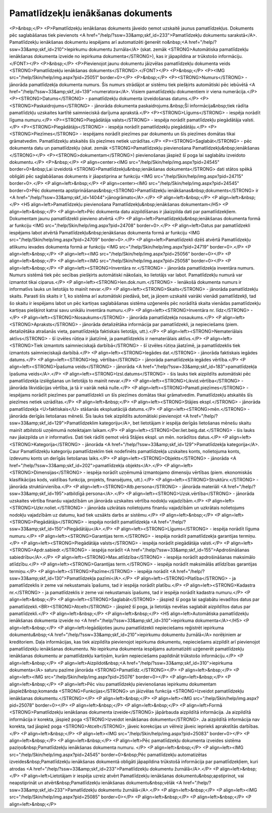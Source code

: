 .. 433 ======================================Pamatlīdzekļu ienākšanas dokuments====================================== <P>&nbsp;</P>
<P>Pamatlīdzekļu ienākšanas dokuments jāveido ņemot uzskaitē jaunus pamatlīdzekļus. Dokuments pēc saglabāšanas tiek pievienots <A href="/help/?ssw=33&amp;skf_id=233">Pamatlīdzekļu dokumentu sarakstā</A>. Pamatlīdzekļu ienākšanas dokumentu iespējams arī automatizēti ģenerēt no&nbsp;<A href="/help/?ssw=33&amp;skf_id=210">Iepirkumu dokumentu žurnāla</A> (skat. zemāk <STRONG>Automātiska pamatlīdzekļu ienākšanas dokumenta izveide no iepirkuma dokumenta</STRONG>), kas ir jāpapildina ar trūkstošo informāciju.</FONT></P>
<P>&nbsp;</P>
<P>Pievienojot jaunu dokumentu jāizvēlas pamatlīdzekļu dokumenta veids <STRONG>Pamatlīdzekļu ienākšanas dokuments</STRONG>.</FONT></P>
<P>&nbsp;</P>
<P><IMG src="/help/Skin/help/img.aspx?pid=25051" border=0></P>
<P>&nbsp;</P>
<P><STRONG>Numurs</STRONG> - jānorāda pamatlīdzekļa dokumenta numurs. Šis numurs strādājot ar sistēmu tiek piešķirts automātiski pēc iebūvētā <A href="/help/?ssw=33&amp;skf_id=139">numeratora</A>. Visiem pamatlīdzekļu dokumentiem ir viena numerācija.</P>
<P><STRONG>Datums</STRONG> - pamatlīdzekļu dokumenta izveidošanas datums.</P>
<P><STRONG>Paskaidrojums</STRONG> - jānorāda dokumenta paskaidrojums.&nbsp;Šī informācija&nbsp;tiek rādīta pamatlīdzkļu uzskaites kartītē saimnieciskā darījuma aprakstā.</P>
<P><STRONG>Līgums</STRONG> - iespēja norādīt līguma numuru.</P>
<P><STRONG>Piegādātāja valsts</STRONG> - iespēja norādīt pamatlīdzekļu piegādātāja valsti.</P>
<P><STRONG>Piegādātājs</STRONG> - iespēja norādīt pamatlīdzekļu piegādātāju.</P>
<P><STRONG>Piezīmes</STRONG> - iespējams norādīt piezīmes par dokumentu un šīs piezīmes domātas tikai grāmatvedim. Pamatlīdzekļu atskaitēs šīs piezīmes netiek uzrādītas.</P>
<P><STRONG>Saglabāt</STRONG> - pēc dokumenta datu un pamatlīdzekļu (skat. zemāk <STRONG>Pamatlīdzekļu pievienošana Pamatlīdzekļu&nbsp;ienākšanas </STRONG></P>
<P><STRONG>dokumentam</STRONG>) pievienošanas jāspiež šī poga lai saglabātu izveidoto dokumentu.</P>
<P>&nbsp;</P>
<P align=center><IMG src="/help/Skin/help/img.aspx?pid=24545" border=0>&nbsp;Lai izveidotā <STRONG>Pamatlīdzekļu&nbsp;ienākšanas dokumenta</STRONG> dati stātos spēkā obligāti pēc saglabāšanas dokuments ir jāapstiprina ar funkciju <IMG src="/help/Skin/help/img.aspx?pid=24715" border=0>.</P>
<P align=left>&nbsp;</P>
<P align=center><IMG src="/help/Skin/help/img.aspx?pid=24545" border=0>Pēc dokumenta apstiprināšanas&nbsp;<STRONG>Pamatlīdzekļu ienākšanas&nbsp;dokuments</STRONG> ir <A href="/help/?ssw=33&amp;skf_id=14044">jānogrāmato</A>.</P>
<P align=left>&nbsp;</P>
<P align=left>&nbsp;</P>
<H5 align=left>Pamatlīdzekļu pievienošana Pamatlīdzekļu&nbsp;ienākšanas dokumentam</H5>
<P align=left>&nbsp;</P>
<P align=left>Pēc dokumenta datu aizpildīšanas ir jāaizpilda dati par pamatlīdzekļiem. Dokumentam jaunu pamatlīdzekli pievieno atvērtā </P>
<P align=left>Pamatlīdzekļu&nbsp;ienākšanas dokumenta formā ar funkciju <IMG src="/help/Skin/help/img.aspx?pid=24708" border=0>.</P>
<P align=left>Datus par pamatlīdzekli iespējams labot atvērtā Pamatlīdzekļu&nbsp;ienākšanas dokumenta formā ar funkciju <IMG src="/help/Skin/help/img.aspx?pid=24709" border=0>.</P>
<P align=left>Pamatlīdzekli dzēš atvērtā Pamatlīdzekļu atlikumu ievades dokumenta formā ar funkciju <IMG src="/help/Skin/help/img.aspx?pid=24719" border=0>.</P>
<P align=left>&nbsp;</P>
<P align=left><IMG src="/help/Skin/help/img.aspx?pid=25056" border=0></P>
<P align=left>&nbsp;</P>
<P align=left><IMG src="/help/Skin/help/img.aspx?pid=25058" border=0></P>
<P align=left>&nbsp;</P>
<P align=left><STRONG>Inventāra nr.</STRONG> - jānorāda pamatlīdzekļa inventāra numurs. Numurs sistēmā tiek pēc secības piešķirts automātiski nākošais, ko lietotājs var labot. Pamatlīdzekļu numurā var izmantot tikai ciparus.</P>
<P align=left><STRONG>Ien.dok.num.</STRONG> - Ienākošā dokumenta numurs ir informatīvs lauks un lietotājs to mainīt nevar.</P>
<P align=left><STRONG>Skaits</STRONG> - jānorāda pamatlīdzekļu skaits. Parasti šis skaits ir 1, ko sistēma arī automātiski piedāvā, bet, ja jāņem uzskaitē vairāki vienādi pamatlīdzekļi, tad šo skaitu ir iespējams labot un pēc kartiņas saglabāšanas sistēma uzģenerēs pēc norādītā skaita vienādas pamatlīdzekļu kartiņas piešķirot katrai savu unikālu inventāra numuru.</P>
<P align=left><STRONG>Inventāra nr. līdz</STRONG> -</P>
<P align=left><STRONG>Nosaukums</STRONG> - jānorāda pamatlīdzekļa nosaukums.</P>
<P align=left><STRONG>Apraksts</STRONG> - jānorāda detalizētāka informācija par pamatlīdzekli, ja nepieciešams (piem. detalizētāka atrašanās vieta, pamatlīdzekļa faktiskais lietotājs, utt.).</P>
<P align=left><STRONG>Nemateriālais aktīvs</STRONG> - šī izvēles rūtiņa ir jāatzīmē, ja pamatlīdzeklis ir nemateriālais aktīvs.</P>
<P align=left><STRONG>Tiek izmantots saimnieciskajā darbībā</STRONG> - šī izvēles rūtiņa jāatzīmē, ja pamatlīdzeklis tiek izmantots saimnieciskajā darbībā.</P>
<P align=left><STRONG>Iegādes dat.</STRONG> - jānorāda faktiskais iegādes datums.</P>
<P align=left><STRONG>Ieg. vērtība</STRONG> - jānorāda pamatlīdzekļa iegādes vērtība.</P>
<P align=left><STRONG>Īpašuma veids</STRONG> - jānorāda <A href="/help/?ssw=33&amp;skf_id=183">pamatlīdzekļa īpašuma veids</A>.</P>
<P align=left><STRONG>Izsl.datums</STRONG> - šis lauks tiek aizpildīts automātiski pēc pamatlīdzekļa izslēgšanas un lietotājs to mainīt nevar.</P>
<P align=left><STRONG>Likvid.vērtība</STRONG> - jānorāda likvidācijas vērtība, ja tā ir vairāk nekā nulle.</P>
<P align=left><STRONG>Pamatl.piezīmes</STRONG> - iespējams norādīt piezīmes par pamatlīdzekli un šīs piezīmes domātas tikai grāmatvedim. Pamatlīdzekļu atskaitēs šīs piezīmes netiek uzrādītas.</P>
<P align=left>&nbsp;</P>
<P align=left><STRONG>Stājies ekspl.</STRONG> - jānorāda pamatlīdzekļa <U>faktiskais</U> stāšanās ekspluatācijā datums.</P>
<P align=left><STRONG>mēn.</STRONG> - jānorāda derīgās lietošanas mēneši. Šis lauks tiek aizpildīts automātiski pievienojot <A href="/help/?ssw=33&amp;skf_id=129">Pamatlīdzeklim kategoriju</A>, bet lietotājam ir iespēja derīgās lietošanas mēnešu skaitu mainīt atbilstoši uzņēmumā noteiktajam laikam.</P>
<P align=left><STRONG>Der.liet.beig.dat.</STRONG> - šis lauks nav jāaizpilda un ir informatīvs. Dati tiek rādīti ņemot vērā Stājies ekspl. un mēn. norādītos datus.</P>
<P align=left><STRONG>Kategorija</STRONG> - jānorāda <A href="/help/?ssw=33&amp;skf_id=129">Pamatlīdzekļa kategorija</A>. Caur Pamatlīdzekļu kategoriju pamatlīdzeklim tiek nodefinēts pamatlīdzekļa uzskaites konts, nolietojuma konts, izdevumu konts un derīgās lietošanas laiks.</P>
<P align=left><STRONG>Objekts</STRONG> - jānorāda <A href="/help/?ssw=33&amp;skf_id=202">pamatlīdzekļa objekts</A>.</P>
<P align=left><STRONG>Dimensijas</STRONG> - iespēja norādīt uzņēmumā izmantojamo dimensiju vērtības (piem. ekonomiskās klasifikācijas kods, valdības funkcija, projekts, finansējums, utt.).</P>
<P align=left><STRONG>Struktūrv.</STRONG> - jānorāda struktūrvienība.</P>
<P align=left><STRONG>Atb.persona</STRONG> - jānorāda materiāli <A href="/help/?ssw=33&amp;skf_id=195">atbildīgā persona</A>.</P>
<P align=left><STRONG>Uzsk.vērtība</STRONG> - jānorāda uzskaites vērtība finanšu vajadzībām un jānorāda uzskaites vērtība nodokļu vajadzībām.</P>
<P align=left><STRONG>Uzkr.noliet.</STRONG> - jānorāda uzkrātais nolietojums finanšu vajadzībām un uzkrātais nolietojums nodokļu vajadzībām uz datumu, kad tiek uzsākts darbs ar sistēmu.</P>
<P align=left>&nbsp;</P>
<P align=left><STRONG>Piegādātājs</STRONG> - iespēja norādīt pamatlīdzekļa <A href="/help/?ssw=33&amp;skf_id=150">Piegādātāju</A>.</P>
<P align=left><STRONG>Līgums</STRONG> - iespēja norādīt līguma numuru.</P>
<P align=left><STRONG>Garantijas term.</STRONG> - iespēja norādīt pamatlīdzekļa garantijas termiņu.</P>
<P align=left><STRONG>Piegādātāja valsts</STRONG> - iespēja norādīt piegādātāja valsti.</P>
<P align=left><STRONG>Apdr.sabiedr.</STRONG> - iespēja norādīt <A href="/help/?ssw=33&amp;skf_id=155">Apdrošināšanas sabiedrību</A>.</P>
<P align=left><STRONG>Max.atlīdzība</STRONG> - iespēja norādīt apdrošināšanas maksimālo atlīdzību.</P>
<P align=left><STRONG>Garantijas term.</STRONG> - iespēja norādīt maksimālās atlīdzības garantijas termiņu.</P>
<P align=left><STRONG>Pazīme</STRONG> - iespēja norādīt <A href="/help/?ssw=33&amp;skf_id=130">Pamatlīdzekļa pazīmi</A>.</P>
<P align=left><STRONG>Platība</STRONG> - ja pamatlīdzeklis ir zeme vai nekustamais īpašums, tad ir iespēja norādīt platību.</P>
<P align=left><STRONG>Kadastra nr.</STRONG> - ja pamatlīdzeklis ir zeme vai nekustamais īpašums, tad ir iespēja norādīt kadastra numuru.</P>
<P align=left>&nbsp;</P>
<P align=left><STRONG>Saglabāt</STRONG> - jāspiež šī poga lai saglabātu ievadītos datus par pamatlīdzekli.<BR><STRONG>Atcelt</STRONG> - jāspiež šī poga, ja lietotājs nevēlas saglabāt aizpildītos datus par pamatlīdzekli.</P>
<P align=left>&nbsp;</P>
<P align=left>&nbsp;</P>
<H5 align=left>Automātiska pamatlīdzekļu ienākšanas dokumenta izveide no <A href="/help/?ssw=33&amp;skf_id=310">iepirkuma dokumenta</A></H5>
<P align=left>&nbsp;</P>
<P align=left>Iegādājoties jaunu pamatlīdzekli nepieciešams reģistrēt iepirkuma dokumentu&nbsp;<A href="/help/?ssw=33&amp;skf_id=210">iepirkumu dokumentu žurnālā</A> norēķiniem ar kreditoriem. Daļa informācijas, kas tiek aizpildīta pievienojot iepirkuma dokumentu, nepieciešams aizpildīt arī pievienojot pamatlīdzekļu ienākšanas dokumentu. No iepirkuma dokumenta iespējams automatizēti uzģenerēt pamatlīdzekļu ienākšanas dokumentu ar pamatlīdzekļu kartiņām, kurām nepieciešams papildināt trūkstošo informāciju.</P>
<P align=left>&nbsp;</P>
<P align=left>Aizpildot&nbsp;<A href="/help/?ssw=33&amp;skf_id=310">iepirkuma dokumenta</A> saturu pazīme jānorāda <STRONG>Pamatlīdz.</STRONG></P>
<P align=left>&nbsp;</P>
<P align=left><IMG src="/help/Skin/help/img.aspx?pid=25076" border=0></P>
<P align=left>&nbsp;</P>
<P align=left>&nbsp;</P>
<P align=left>Pēc visu pamatlīdzekļu pievienošanas iepirkumu dokumentam jāspiež&nbsp;komanda <STRONG>Funkcijas</STRONG> un jāizvēlas funkcija <STRONG>Izveidot pamatlīdzekļu ienākšanas dokumentu.</STRONG></P>
<P align=left>&nbsp;</P>
<P align=left><IMG src="/help/Skin/help/img.aspx?pid=25078" border=0></P>
<P align=left>&nbsp;</P>
<P align=left>&nbsp;</P>
<P align=left>Formā <STRONG>Pamatlīdzekļu ienākšanas dokumenta izveide</STRONG> jāpārbauda aizpildītā informācija. Ja aizpildītā informācija ir korekta, jāspiež poga <STRONG>Izveidot ienākšanas dokumentu</STRONG>. Ja aizpildītā informācija nav korekta, tad jāspiež poga <STRONG>Atcelt</STRONG>, jāveic korekcijas un vēlreiz jāveic iepriekš aprakstītās darbības.</P>
<P align=left>&nbsp;</P>
<P align=left><IMG src="/help/Skin/help/img.aspx?pid=25083" border=0></P>
<P align=left>&nbsp;</P>
<P align=left>&nbsp;</P>
<P align=left>Pēc pamatlīdzekļu dokumenta izveides sistēma paziņo&nbsp;Pamatlīdzekļu ienākšanas dokumenta numuru. </P>
<P align=left>&nbsp;</P>
<P align=left><IMG src="/help/Skin/help/img.aspx?pid=24545" border=0>&nbsp;Pēc pamatlīdzekļu automatizētas izveides&nbsp;Pamatlīdzekļu ienākšanas dokumentā obligāti jāpapildina trūkstošā informācija par pamatlīdzekļiem, kuri atrodas <A href="/help/?ssw=33&amp;skf_id=233">Pamatlīdzekļu dokumentu žurnālā</A>.</P>
<P align=left>&nbsp;</P>
<P align=left>Lietotājam ir iespēja uzreiz atvērt Pamatlīdzekļu ienākšanas dokumentu&nbsp;apstiprinot, vai neapstiprināt un atvērt&nbsp;Pamatlīdzekļu ienākšanas dokumentu&nbsp;vēlāk <A href="/help/?ssw=33&amp;skf_id=233">Pamatlīdzekļu dokumentu žurnālā</A>.</P>
<P align=left>&nbsp;</P>
<P align=left><IMG src="/help/Skin/help/img.aspx?pid=25085" border=0></P>
<P align=left>&nbsp;</P>
<P align=left>&nbsp;</P>
<P align=left>&nbsp;</P> 